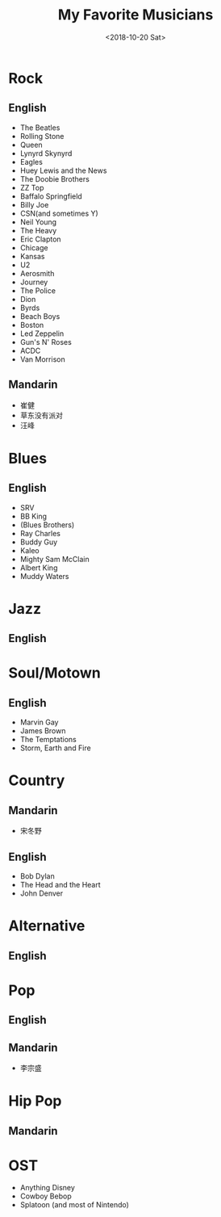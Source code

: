 #+OPTIONS: html-style:nil
#+HTML_HEAD: <link rel="stylesheet" type="text/css" href="/note/style.css"/>
#+HTML_HEAD_EXTRA: <script type="text/javascript" src="/note/script.js"></script>
#+HTML_LINK_UP: /note
#+HTML_LINK_HOME: /note
#+TITLE: My Favorite Musicians
#+DATE: <2018-10-20 Sat>

* Rock
** English
- The Beatles
- Rolling Stone
- Queen
- Lynyrd Skynyrd
- Eagles
- Huey Lewis and the News
- The Doobie Brothers
- ZZ Top
- Baffalo Springfield
- Billy Joe
- CSN(and sometimes Y)
- Neil Young
- The Heavy
- Eric Clapton
- Chicage
- Kansas
- U2
- Aerosmith
- Journey
- The Police
- Dion
- Byrds
- Beach Boys
- Boston
- Led Zeppelin
- Gun's N' Roses
- ACDC
- Van Morrison
** Mandarin
- 崔健
- 草东没有派对
- 汪峰
* Blues
** English
- SRV
- BB King
- (Blues Brothers)
- Ray Charles
- Buddy Guy
- Kaleo
- Mighty Sam McClain
- Albert King
- Muddy Waters
* Jazz
** English
* Soul/Motown
** English
- Marvin Gay
- James Brown
- The Temptations
- Storm, Earth and Fire
* Country
** Mandarin
- 宋冬野
** English
- Bob Dylan
- The Head and the Heart
- John Denver
* Alternative
** English
* Pop
** English
** Mandarin
- 李宗盛
* Hip Pop
** Mandarin

* OST
- Anything Disney
- Cowboy Bebop
- Splatoon (and most of Nintendo)

